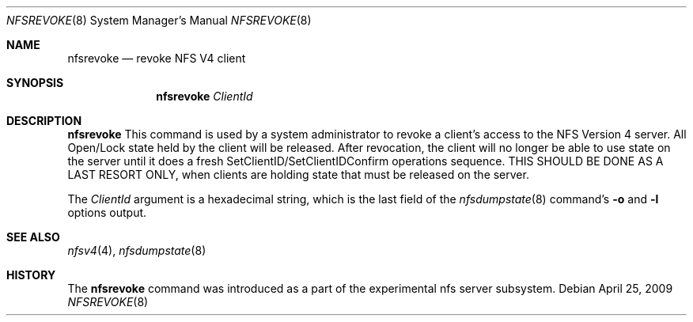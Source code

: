 .\" Copyright (c) 2009 Rick Macklem, University of Guelph
.\" All rights reserved.
.\"
.\" Redistribution and use in source and binary forms, with or without
.\" modification, are permitted provided that the following conditions
.\" are met:
.\" 1. Redistributions of source code must retain the above copyright
.\"    notice, this list of conditions and the following disclaimer.
.\" 2. Redistributions in binary form must reproduce the above copyright
.\"    notice, this list of conditions and the following disclaimer in the
.\"    documentation and/or other materials provided with the distribution.
.\"
.\" THIS SOFTWARE IS PROVIDED BY THE AUTHOR AND CONTRIBUTORS ``AS IS'' AND
.\" ANY EXPRESS OR IMPLIED WARRANTIES, INCLUDING, BUT NOT LIMITED TO, THE
.\" IMPLIED WARRANTIES OF MERCHANTABILITY AND FITNESS FOR A PARTICULAR PURPOSE
.\" ARE DISCLAIMED.  IN NO EVENT SHALL THE AUTHOR OR CONTRIBUTORS BE LIABLE
.\" FOR ANY DIRECT, INDIRECT, INCIDENTAL, SPECIAL, EXEMPLARY, OR CONSEQUENTIAL
.\" DAMAGES (INCLUDING, BUT NOT LIMITED TO, PROCUREMENT OF SUBSTITUTE GOODS
.\" OR SERVICES; LOSS OF USE, DATA, OR PROFITS; OR BUSINESS INTERRUPTION)
.\" HOWEVER CAUSED AND ON ANY THEORY OF LIABILITY, WHETHER IN CONTRACT, STRICT
.\" LIABILITY, OR TORT (INCLUDING NEGLIGENCE OR OTHERWISE) ARISING IN ANY WAY
.\" OUT OF THE USE OF THIS SOFTWARE, EVEN IF ADVISED OF THE POSSIBILITY OF
.\" SUCH DAMAGE.
.\"
.\" $FreeBSD: release/10.1.0/usr.sbin/nfsrevoke/nfsrevoke.8 192811 2009-05-26 15:19:04Z rmacklem $
.\"
.Dd April 25, 2009
.Dt NFSREVOKE 8
.Os
.Sh NAME
.Nm nfsrevoke
.Nd revoke
.Tn NFS
V4 client
.Sh SYNOPSIS
.Nm nfsrevoke
.Ar ClientId
.Sh DESCRIPTION
.Nm
This command is used by a system administrator to revoke a client's access
to the NFS Version 4 server. All Open/Lock state held by the client will
be released.
After revocation, the client will no longer be able to use state on the server
until it does a fresh SetClientID/SetClientIDConfirm operations sequence.
THIS SHOULD BE DONE AS A LAST RESORT ONLY, when clients are holding state
that must be released on the server.
.Pp
The
.Ar ClientId
argument is a hexadecimal string, which is the last field
of the
.Xr nfsdumpstate 8
command's
.Fl o
and
.Fl l
options output.
.Sh SEE ALSO
.Xr nfsv4 4 ,
.Xr nfsdumpstate 8
.Sh HISTORY
The
.Nm
command was introduced as a part of the experimental nfs server subsystem.
